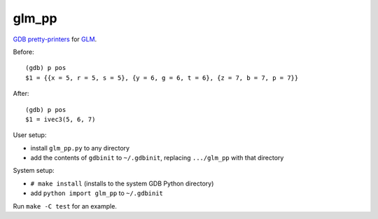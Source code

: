 glm_pp
======

`GDB pretty-printers`__ for GLM_.

.. __: https://sourceware.org/gdb/current/onlinedocs/gdb/Pretty-Printing.html
.. _GLM: http://glm.g-truc.net/

Before::

    (gdb) p pos
    $1 = {{x = 5, r = 5, s = 5}, {y = 6, g = 6, t = 6}, {z = 7, b = 7, p = 7}}

After::

    (gdb) p pos
    $1 = ivec3(5, 6, 7)

User setup:

* install ``glm_pp.py`` to any directory

* add the contents of ``gdbinit`` to ``~/.gdbinit``, replacing ``.../glm_pp``
  with that directory

System setup:

* ``# make install`` (installs to the system GDB Python directory)

* add ``python import glm_pp`` to ``~/.gdbinit``

Run ``make -C test`` for an example.
